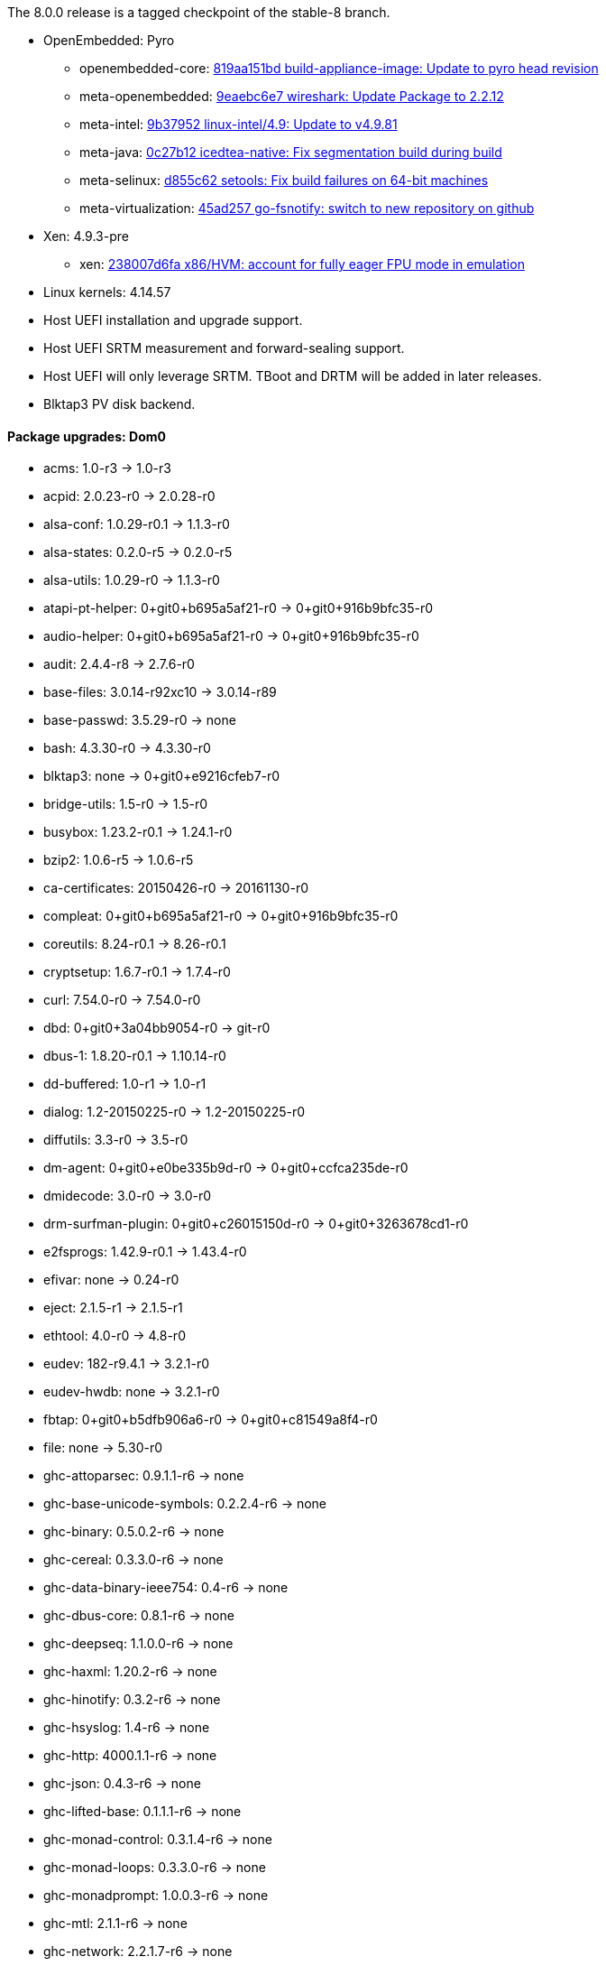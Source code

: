 The 8.0.0 release is a tagged checkpoint of the stable-8 branch.

- OpenEmbedded: Pyro
  * openembedded-core: link:http://git.openembedded.org/openembedded-core/commit/?id=819aa151bd634122a46ffdd822064313c67f5ba5[819aa151bd build-appliance-image: Update to pyro head revision]
  * meta-openembedded: link:http://git.openembedded.org/openembedded-core/commit/?id=9eaebc6e783f1394bb5444326cd05a976b3122e9[9eaebc6e7 wireshark: Update Package to 2.2.12]
  * meta-intel: link:http://git.yoctoproject.org/cgit/cgit.cgi/meta-intel/commit/?id=9b37952d6af36358b6397cedf3dd53ec8962b6bf[9b37952 linux-intel/4.9: Update to v4.9.81]
  * meta-java: link:http://git.yoctoproject.org/cgit/cgit.cgi/meta-java/commit/?id=0c27b120aa508e4bb41394b8dd3645949a611128[0c27b12 icedtea-native: Fix segmentation build during build]
  * meta-selinux: link:http://git.yoctoproject.org/cgit/cgit.cgi/meta-selinux/commit/?id=d855c624f32c5e599bf27e06cb8f5b25b3aae12d[d855c62 setools: Fix build failures on 64-bit machines]
  * meta-virtualization: link:http://git.yoctoproject.org/cgit/cgit.cgi/meta-virtualization/commit/?id=45ad257a1e4a6707c376d2f7eb26c3c8bdf03607[45ad257 go-fsnotify: switch to new repository on github]
- Xen: 4.9.3-pre
  * xen: link:http://xenbits.xen.org/gitweb/?p=xen.git;a=commit;h=238007d6fae9447bf5e8e73d67ae9fb844e7ff2a[238007d6fa x86/HVM: account for fully eager FPU mode in emulation]
- Linux kernels: 4.14.57
- Host UEFI installation and upgrade support.
- Host UEFI SRTM measurement and forward-sealing support.
- Host UEFI will only leverage SRTM. TBoot and DRTM will be added in later releases.
- Blktap3 PV disk backend.

==== Package upgrades: Dom0
* acms: 1.0-r3 -> 1.0-r3
* acpid: 2.0.23-r0 -> 2.0.28-r0
* alsa-conf: 1.0.29-r0.1 -> 1.1.3-r0
* alsa-states: 0.2.0-r5 -> 0.2.0-r5
* alsa-utils: 1.0.29-r0 -> 1.1.3-r0
* atapi-pt-helper: 0+git0+b695a5af21-r0 -> 0+git0+916b9bfc35-r0
* audio-helper: 0+git0+b695a5af21-r0 -> 0+git0+916b9bfc35-r0
* audit: 2.4.4-r8 -> 2.7.6-r0
* base-files: 3.0.14-r92xc10 -> 3.0.14-r89
* base-passwd: 3.5.29-r0 -> none
* bash: 4.3.30-r0 -> 4.3.30-r0
* blktap3: none -> 0+git0+e9216cfeb7-r0
* bridge-utils: 1.5-r0 -> 1.5-r0
* busybox: 1.23.2-r0.1 -> 1.24.1-r0
* bzip2: 1.0.6-r5 -> 1.0.6-r5
* ca-certificates: 20150426-r0 -> 20161130-r0
* compleat: 0+git0+b695a5af21-r0 -> 0+git0+916b9bfc35-r0
* coreutils: 8.24-r0.1 -> 8.26-r0.1
* cryptsetup: 1.6.7-r0.1 -> 1.7.4-r0
* curl: 7.54.0-r0 -> 7.54.0-r0
* dbd: 0+git0+3a04bb9054-r0 -> git-r0
* dbus-1: 1.8.20-r0.1 -> 1.10.14-r0
* dd-buffered: 1.0-r1 -> 1.0-r1
* dialog: 1.2-20150225-r0 -> 1.2-20150225-r0
* diffutils: 3.3-r0 -> 3.5-r0
* dm-agent: 0+git0+e0be335b9d-r0 -> 0+git0+ccfca235de-r0
* dmidecode: 3.0-r0 -> 3.0-r0
* drm-surfman-plugin: 0+git0+c26015150d-r0 -> 0+git0+3263678cd1-r0
* e2fsprogs: 1.42.9-r0.1 -> 1.43.4-r0
* efivar: none -> 0.24-r0
* eject: 2.1.5-r1 -> 2.1.5-r1
* ethtool: 4.0-r0 -> 4.8-r0
* eudev: 182-r9.4.1 -> 3.2.1-r0
* eudev-hwdb: none -> 3.2.1-r0
* fbtap: 0+git0+b5dfb906a6-r0 -> 0+git0+c81549a8f4-r0
* file: none -> 5.30-r0
* ghc-attoparsec: 0.9.1.1-r6 -> none
* ghc-base-unicode-symbols: 0.2.2.4-r6 -> none
* ghc-binary: 0.5.0.2-r6 -> none
* ghc-cereal: 0.3.3.0-r6 -> none
* ghc-data-binary-ieee754: 0.4-r6 -> none
* ghc-dbus-core: 0.8.1-r6 -> none
* ghc-deepseq: 1.1.0.0-r6 -> none
* ghc-haxml: 1.20.2-r6 -> none
* ghc-hinotify: 0.3.2-r6 -> none
* ghc-hsyslog: 1.4-r6 -> none
* ghc-http: 4000.1.1-r6 -> none
* ghc-json: 0.4.3-r6 -> none
* ghc-lifted-base: 0.1.1.1-r6 -> none
* ghc-monad-control: 0.3.1.4-r6 -> none
* ghc-monad-loops: 0.3.3.0-r6 -> none
* ghc-monadprompt: 1.0.0.3-r6 -> none
* ghc-mtl: 2.1.1-r6 -> none
* ghc-network: 2.2.1.7-r6 -> none
* ghc-network-bytestring: 0.1.3-r6 -> none
* ghc-parsec: 3.1.0-r6 -> none
* ghc-polyparse: 1.4-r6 -> none
* ghc-regex-base: 0.93.1-r6 -> none
* ghc-regex-posix: 0.94.1-r6 -> none
* ghc-runtime: 6.12.1-r0 -> 6.12.3-r0
* ghc-text: 0.7.1.0-r6 -> none
* ghc-transformers: 0.3.0.0-r6 -> none
* ghc-transformers-base: 0.4.1-r6 -> none
* ghc-xenstore: 0.1.0-r6 -> none
* ghc-zlib: 0.5.3.1-r6 -> none
* glibc: 2.22-r0 -> 2.25-r0
* gobi-loader: 0.7-r1 -> 0.7-r1
* grub: 2.00+0+87de66d9d8-r0.1 -> 2.00+0+ce95549cc5-r0.1
* gzip: 1.6-r0 -> 1.8-r0
* hdparm: 9.48-r0 -> 9.51-r0
* heimdallr: git-r0 -> git-r0
* hkg-attoparsec: none -> 0.9.1.1-r1
* hkg-base-unicode-symbols: none -> 0.2.2.4-r1
* hkg-binary: none -> 0.5.0.2-r1
* hkg-cereal: none -> 0.3.3.0-r1
* hkg-data-binary-ieee754: none -> 0.4-r1
* hkg-dbus-core: none -> 0.8.1-r1
* hkg-deepseq: none -> 1.1.0.0-r1
* hkg-haxml: none -> 1.20.2-r0
* hkg-hinotify: none -> 0.3.2-r1
* hkg-hsyslog: none -> 1.4-r1
* hkg-http: none -> 4000.1.1-r1
* hkg-json: none -> 0.4.3-r1
* hkg-lifted-base: none -> 0.1.1.1-r1
* hkg-monad-control: none -> 0.3.1.4-r1
* hkg-monad-loops: none -> 0.3.3.0-r1
* hkg-monadprompt: none -> 1.0.0.3-r1
* hkg-mtl: none -> 2.1.1-r1
* hkg-network-bytestring: none -> 0.1.3-r1
* hkg-network: none -> 2.2.1.7-r1
* hkg-parsec: none -> 3.1.0-r1
* hkg-polyparse: none -> 1.4-r1
* hkg-regex-base: none -> 0.93.1-r1
* hkg-regex-posix: none -> 0.94.1-r1
* hkg-text: none -> 0.7.1.0-r1
* hkg-transformers-base: none -> 0.4.1-r1
* hkg-transformers: none -> 0.3.0.0-r1
* hkg-utf8-string: none -> 0.3.4-r1
* hkg-xenstore: none -> 0.1.0-r1
* hkg-zlib: none -> 0.5.3.1-r1
* init-ifupdown: 1.0-r7.1 -> 1.0-r7.1
* initscripts: 1.0-r155.1 -> 1.0-r155.1
* intel-microcode: 20170707-r0 -> 20180312-r0
* iproute2: 4.1.1-r0.2 -> 4.10.0-r0.2
* iptables: 1.4.21-r0 -> 1.6.1-r0
* iputils-ping: s20121221-r0 -> s20151218-r0
* kbd: 2.0.2-r0 -> 2.0.4-r0
* kernel: 4.9.40-r0 -> 4.14.57-r0
* kmod: 21+git0+114ec87c85-r0.1 -> 23+git0+65a885df5f-r0.1
* ldd: 2.22-r0 -> 2.25-r0
* less: 479-r0 -> 487-r0
* libacl1: 2.2.52-r0 -> 2.2.52-r0
* libacpi0: 0.2-r6 -> 0.2-r6
* libaio1: 0.3.110-r0 -> 0.3.110-r0
* libarchive13: 3.1.2-r0 -> none
* libarchive: none -> 3.2.2-r0
* libasound2: 1.0.29-r0.1 -> 1.1.3-r0
* libattr1: 2.4.47-r0 -> 2.4.47-r0
* libblkid1: 2.26.2-r0.3 -> 2.29.1-r0
* libblktapctl1.0: 4.6.6-r0 -> none
* libbudgetvhd: git0+522e688b19-r0 -> git0+522e688b19-r0
* libbz2-0: 1.0.6-r5 -> none
* libbz2-1: none -> 1.0.6-r5
* libc6: 2.22-r0 -> 2.25-r0
* libcap2: 2.24-r0 -> 2.25-r0
* libcap-ng0: 0.7.7-r0 -> 0.7.8-r0
* libcom-err2: 1.42.9-r0.1 -> 1.43.4-r0
* libcrypto1.0.2: 1.0.2k-r0 -> 1.0.2n-r0
* libcurl4: none -> 7.54.0-r0
* libcurl5: 7.54.0-r0 -> none
* libdbus-1-3: 1.8.20-r0.1 -> 1.10.14-r0
* libdbus-glib-1-2: 0.104-r0 -> 0.108-r0
* libdevmapper: none -> 2.02.166-r0
* libdmbus-0.1-1: 0+git0+b695a5af21-r0 -> 0+git0+916b9bfc35-r0
* libdrm: 2.4.65-r0 -> none
* libdrm2: none -> 2.4.75-r0
* libe2p2: 1.42.9-r0.1 -> 1.43.4-r0
* libedid: 0+git0+bad8ca87e4-r1 -> 0+git0+bad8ca87e4-r1
* libelf1: none -> 0.168-r0
* libestr0: 0.1.10-r0 -> 0.1.10-r0
* libevent: 2.0.22-r0 -> 2.0.22-r0
* libexpat1: 2.1.0-r0 -> 2.2.0-r0
* libext2fs2: 1.42.9-r0.1 -> 1.43.4-r0
* libfastjson4: none -> 0.99.4-r0
* libfdisk1: 2.26.2-r0.3 -> 2.29.1-r0
* libffi6: 3.2.1-r0 -> 3.2.1-r0
* libflac8: 1.3.1-r0 -> 1.3.2-r0
* libformw5: 5.9-r15.1 -> 6.0+20161126-r0
* libfreetype6: 2.6-r0 -> 2.7.1-r0
* libgcc1: 5.2.0-r0 -> 6.4.0-r0
* libgcrypt: 1.6.3-r1.1 -> 1.7.6-r0
* libglib-2.0: 1:2.44.1-r0.1 -> 1:2.50.3-r0
* libgmp10: 6.0.0-r0 -> 6.1.2-r0
* libgnutls: 3.3.17.1-r0 -> 3.5.9-r0
* libgpg-error: 1.19-r0 -> 1.26-r1
* libicbinn-1.0-0: none -> 0+git0+760f5b3553-r0
* libicbinn-1.0-server: 0+git0+4b4b14b9d3-r0 -> 0+git0+760f5b3553-r0
* libidn: none -> 1.33-r0
* libjson-c2: 0.12-r0 -> 0.12-r0
* libkmod2: 21+git0+114ec87c85-r0.1 -> 23+git0+65a885df5f-r0.1
* liblogging: 1.0.5-r0 -> 1.0.5-r0
* liblzma5: 5.2.1-r0 -> 5.2.3-r0
* liblzo2-2: 2.09-r0 -> 2.09-r0
* libmenuw5: 5.9-r15.1 -> 6.0+20161126-r0
* libmount1: 2.26.2-r0.3 -> 2.29.1-r0
* libncurses5: 5.9-r15.1 -> 6.0+20161126-r0
* libncursesw5: 5.9-r15.1 -> 6.0+20161126-r0
* libnl: 1:3.2.25-r1 -> 1:3.2.29-r0
* libogg0: 1.3.2-r0 -> 1.3.2-r0
* libopkg1: 1:0.3.0-r0.1 -> 1:0.3.4-r0.1
* libpam: 1.2.1-r5.1 -> 1.3.0-r5
* libpanelw5: 5.9-r15.1 -> 6.0+20161126-r0
* libpci3: 3.3.1-r0.1 -> 3.5.2-r0
* libpciaccess0: 0.12.902-r0.1 -> 0.13.4-r0
* libpcre1: 8.38-r09 -> 8.40-r0
* libpixman-1-0: none -> 1:0.34.0-r0
* libpng16-16: 1.6.17-r0 -> 1.6.28-r0
* libpopt: 1.16-r3 -> 1.16-r3
* libsamplerate0: 0.1.8-r1 -> 0.1.9-r1
* libsapi0: git.0+56fec897d5-r0 -> git.0+56fec897d5-r0
* libselinux1: 2.4-r0.1 -> 2.7-r0
* libselinux-bin: 2.4-r0.1 -> 2.7-r0
* libsemanage1: 2.4-r0 -> 2.7-r0
* libsepol1: 2.4-r0.1 -> 2.7-r0
* libsmartcols1: 2.26.2-r0.3 -> 2.29.1-r0
* libsndfile1: 1.0.27-r0 -> 1.0.27-r0
* libsolv0: none -> 0.6.26-r0
* libsqlite3-0: none -> 3:3.17.0-r0
* libss2: 1.42.9-r0.1 -> 1.43.4-r0
* libssl1.0.2: 1.0.2k-r0 -> 1.0.2n-r0
* libstdc++6: none -> 6.4.0-r0
* libsurfman-2.1-0: 0+git0+c26015150d-r0 -> 0+git0+3263678cd1-r0
* libsysfs2: 2.1.0-r5 -> 2.1.0-r5
* libtcl8.6-0: 8.6.4-r0 -> 8.6.6-r0
* libtcti: git.0+56fec897d5-r0 -> git.0+56fec897d5-r0
* libtinfo5: 5.9-r15.1 -> 6.0+20161126-r0
* libtirpc: 0.2.2-r0 -> 1.0.2-r0
* libudev: 182-r9.4.1 -> 3.2.1-r0
* libunistring2: none -> 0.9.7-r0
* libusb-1.0-0: 1.0.19-r0 -> 1.0.21-r0
* libustr-1.0-1: 1.0.4-r2 -> none
* libuuid1: 2.26.2-r0.3 -> 2.29.1-r0
* libv4v: git0+28423277b9-r0 -> git0+c0c98489b4-r0
* libvhd1.0: 4.6.6-r0 -> none
* libvorbis: 1.3.5-r0 -> 1.3.5-r0
* libx11: 1:1.6.3-r0 -> 1:1.6.4-r0
* libx86-1: 0.99-r0 -> 1.1-r0
* libxau6: 1:1.0.8-r0 -> 1:1.0.8-r0
* libxcb1: 1.11-r0.1 -> 1.12-r0
* libxcdbus-1.0-0: 0+git0+754c65c188-r0 -> 0+git0+53650007ee-r0
* libxchdb: 0+git0+c47783e944-r6 -> 0+git0+c47783e944-r0
* libxch-rpc: 0+git0+c47783e944-r6 -> 0+git0+c47783e944-r0
* libxchutils: 0+git0+c47783e944-r6 -> 0+git0+c47783e944-r0
* libxchv4v: 0+git0+c47783e944-r6 -> 0+git0+c47783e944-r0
* libxchwebsocket: 0+git0+c47783e944-r6 -> 0+git0+c47783e944-r0
* libxchxenstore: 0+git0+c47783e944-r6 -> 0+git0+c47783e944-r0
* libxcxenstore: 0+git0+c47783e944-r1 -> 0+git0+c47783e944-r1
* libxdmcp6: 1:1.1.2-r0 -> 1:1.1.2-r0
* libxenbackend-0.1-0: 0+git0+66c02bd964-r1 -> 0+git0+66c02bd964-r1
* libxencall1: none -> 4.9.3-pre-r0
* libxenctrl4.6: 4.6.6-r0 -> none
* libxenctrl4.9: none -> 4.9.3-pre-r0
* libxendevicemodel1: none -> 4.9.3-pre-r0
* libxenevtchn1: none -> 4.9.3-pre-r0
* libxenforeignmemory1: none -> 4.9.3-pre-r0
* libxengnttab1: none -> 4.9.3-pre-r0
* libxenguest4.6: 4.6.6-r0 -> none
* libxenguest4.9: none -> 4.9.3-pre-r0
* libxenlight4.6: 4.6.6-r0 -> none
* libxenlight4.9: none -> 4.9.3-pre-r0
* libxenmgr-core: 0+git0+3a04bb9054-r6 -> 0+git0+1879d7ca2c-r0
* libxenstat0: 4.6.6-r0 -> 4.9.3-pre-r0
* libxenstore3.0: 4.6.6-r0 -> 4.9.3-pre-r0
* libxentoollog1: none -> 4.9.3-pre-r0
* libxlutil4.6: 4.6.6-r0 -> none
* libxlutil4.9: none -> 4.9.3-pre-r0
* libxml2: 2.9.2-r0 -> 2.9.4-r0
* libyajl2: 2.1.0-r0 -> 2.1.0-r0
* libz1: 1.2.8-r0 -> 1.2.11-r0
* linuxfb-surfman-plugin: 0+git0+c26015150d-r0 -> 0+git0+3263678cd1-r0
* linux-firmware: 1:0.0+git0+6f5257c629-r0 -> 1:0.0+git0+6f5257c629-r0
* linux-input: 0.0+git0+e4331cbc61-r5 -> 1.6.0-r0
* locale-base: 2.22-r0 -> 2.25-r0
* logrotate: 3.9.1-r0 -> 3.9.1-r0
* lvm2: 2.02.125-r0 -> 2.02.166-r0
* lvm2-scripts: none -> 2.02.166-r0
* lvm2-udevrules: none -> 2.02.166-r0
* modules: 1.0-r1 -> 1.0-r1
* modutils-initscripts: 1.0-r7 -> 1.0-r7
* nano: 2.2.5-r3.0 -> 2.7.4-r0
* ncurses-terminfo: 5.9-r15.1 -> 6.0+20161126-r0
* netbase: 1:5.3-r0 -> 1:5.4-r0
* netcat: 0.7.1-r3 -> 0.7.1-r3
* nettle: 3.1.1-r0 -> 3.3-r0
* nspr: none -> 4.18-r0
* nss: none -> 3.34.1-r0
* ntpdate: 4.2.8p8-r0 -> 4.2.8p10-r0
* openssh: 7.5p1-r0.5 -> 7.5p1-r0
* openssl: 1.0.2k-r0 -> 1.0.2n-r0
* openssl-conf: 1.0.2k-r0 -> 1.0.2n-r0
* openxt-keymanagement: 1.0-r0 -> 1.0-r0
* openxt-measuredlaunch: 1.0-r0 -> 1.0-r0
* opkg: 1:0.3.0-r0.1 -> 1:0.3.4-r0.1
* opkg-arch-config: 1.0-r1 -> 1.0-r1
* packagegroup-base: 1.0-r83.1 -> 1.0-r83.1
* packagegroup-core-boot: 1.0-r17 -> 1.0-r17
* packagegroup-distro-base: 1.0-r83.1 -> 1.0-r83.1
* packagegroup-machine-base: 1.0-r83.1 -> 1.0-r83.1
* packagegroup-openxt-test: 1.0-r0 -> 1.0-r0
* packagegroup-xenclient-common: 1.0-r0 -> 1.0-r0
* packagegroup-xenclient-dom0: 1.0-r0 -> 1.0-r0
* pam-plugins: 1.2.1-r5.1 -> 1.3.0-r5
* pciutils: 3.3.1-r0.1 -> 3.5.2-r0
* pesign: none -> git0+3e15519f70-r0
* pmtools: 20100513-r0 -> 20130209+git0+3ebe0e54c5-r0
* policycoreutils: 2.4-r0 -> 2.7-r0
* procps: 3.3.10-r0 -> 3.3.12-r0
* qemu-dm: 2.6.2-r17.6 -> 2.6.2-r17.6
* qemu-wrappers: 1.0-r0 -> 1.0-r0
* qmp-helper: 0+git0+b695a5af21-r0 -> 0+git0+916b9bfc35-r0
* read-edid: 3.0.2-r0 -> 3.0.2-r0
* refpolicy-mcs: 2.20141203-r0.3 -> 2.20170204-r0
* rpcbind: none -> 0.2.4-r0
* rpc-proxy: 0+git0+3a04bb9054-r0 -> 0+git0+1879d7ca2c-r0
* rsync: 3.1.1-r0r1 -> 3.1.2-r0
* rsyslog: 7.6.1-r0 -> 8.22.0-r0
* run-postinsts: 1.0-r9 -> none
* screen: 4.3.1-r0 -> 4.5.1-r0
* seabios: none -> 1.9.1-r0
* secure-vm: 1.0-r0 -> 1.0-r0
* selinux-load: 1.0-r0 -> 1.0-r0
* shadow: 4.2.1-r3 -> 4.2.1-r3
* shim: none -> 14+git0+3ad44002b7-r0
* strace: 4.10-r0 -> 4.16-r0
* surfman: 0+git0+c26015150d-r0 -> 0+git0+3263678cd1-r0
* svirt-interpose: 1.0-r0 -> 1.0-r0
* sysfsutils: 2.1.0-r5 -> 2.1.0-r5
* sysvinit: 2.86-r61 -> 2.88dsf-r14
* tboot: 1.9.5-r1 -> 1.9.5-r1
* tcl: 8.6.4-r0 -> 8.6.6-r0
* thin-provisioning-tools: none -> 0.6.3-r0
* tpm2-tools: git.0+33cd0d966f-r0 -> git.0+33cd0d966f-r0
* tpm-tools: 1.3.9-r0 -> 1.3.9-r0
* trousers: 0.3.14-r0 -> 0.3.14-r0
* udbus: 0+git0+c47783e944-r6 -> 0+git0+c47783e944-r0
* udev: 182-r9.4.1 -> none
* uid: 0+git0+85bdfe0334-r0 -> git-r0
* update-alternatives-opkg: 0.1.8+git0+53274f0875-r0 -> none
* updatemgr: 0+git0+3a04bb9054-r0 -> 0+git0+1879d7ca2c-r0
* update-rc.d: 0.7-r5 -> none
* upgrade-db: 0+git0+3a04bb9054-r0 -> 0+git0+1879d7ca2c-r0
* usb-modeswitch: 20140529-r0 -> 20170205-r0
* usbutils: 007-r0.1 -> 008-r0
* util-linux: 2.26.2-r0.3 -> 2.29.1-r0
* v4v-module: git0+28423277b9-r0 -> git0+c0c98489b4-r0
* vbetool: none -> 1.2.2-r0
* vbetool-xc: 1.1-r3 -> none
* vhd-scripts: 1.0-r0 -> 1.0-r0
* vim-tiny: 7.4.769-r0.1 -> 8.0.0427-r0
* vusb-daemon: 0+git0+d6bd98722b-r0 -> 0+git0+f0275111fc-r0
* wget: 1.16.3-r0 -> 1.19.1-r0
* xcpmd: 0+git0+b695a5af21-r0 -> 0+git0+916b9bfc35-r0
* xec: 0+git0+3a04bb9054-r0 -> 0+git0+1879d7ca2c-r0
* xen: 4.6.6+git0+88be574300-r0 -> 4.9.3-pre+git0+85af12d841-r0
* xenclient-boot-sound: 1.0-r0 -> 1.0-r0
* xenclient-caps: 1.0-r0 -> 1.0-r0
* xenclient-config-access: 1.0-r0 -> 1.0-r0
* xenclient-console-keymaps: 1.0-r0 -> 1.0-r0
* xenclient-cryptdisks: 1.0-r0 -> 1.0-r0
* xenclient-dom0-tweaks: 1.0-r4.0 -> 1.0-r4.0
* xenclient-eula: 1.0-r0 -> 1.0-r0
* xenclient-feed-configs: 1340-r15 -> 1642-r15
* xenclient-get-config-key: 1.0-r0 -> 1.0-r0
* xenclient-input-daemon: 0+git0+f3129caa93-r0 -> 0+git0+081e565e74-r0
* xenclient-keyboard-list: 1.0-r0 -> 1.0-r0
* xenclient-language-sync: 1.0-r0 -> 1.0-r0
* xenclient-nwd: 0+git0+6ee8cc614b-r0 -> 0+git0+6ee8cc614b-r0
* xenclient-pcrdiff: 1.0-r0 -> 1.0-r0
* xenclient-preload-hs-libs: 1.0-r0 -> 1.0-r0
* xenclient-repo-certs: 1.0-r0 -> 1.0-r0
* xenclient-root-ro: 1.0-r0 -> 1.0-r0
* xenclient-sec-scripts: 1.0-r0 -> 1.0-r0
* xenclient-splash-images: 1.0-r0 -> 1.0-r0
* xenclient-toolstack: 0+git0+54e476cc75-r0 -> 0+git0+7702618789-r0
* xenclient-tpm-scripts: 1.0-r0 -> 1.0-r0
* xenclient-tpm-setup: 1.0-r0 -> 1.0-r0
* xenclient-udev-force-discreet-net-to-eth0: 1.0-r0 -> 1.0-r0
* xenmgr: 0+git0+3a04bb9054-r0 -> 0+git0+1879d7ca2c-r0
* xenmgr-data: 0+git0+0f847a66d7-r0 -> 0+git0+b0490a4aa5-r0

==== Package upgrades: UIVM
acpid: 2.0.23-r0 -> 2.0.28-r0
adwaita-icon-theme: 3.16.2.1-r0 -> 3.22.0-r0
alsa-conf: 1.0.29-r0.1 -> 1.1.3-r0
anthy: 9100e-r3 -> 9100e-r3
aspell: 0.60.6.1-r1 -> 0.60.6.1-r1
audit: 2.4.4-r8 -> 2.7.6-r0
base-files: 3.0.14-r92xc10 -> 3.0.14-r89
base-passwd: 3.5.29-r0 -> none
bash: 4.3.30-r0 -> 4.3.30-r0
busybox: 1.23.2-r0.1 -> 1.24.1-r0
bzip2: 1.0.6-r5 -> 1.0.6-r5
consolekit: 0.4.6-r0.1 -> 0.4.6-r0.1
coreutils: 8.24-r0.1 -> 8.26-r0.1
dbus-1: 1.8.20-r0.1 -> 1.10.14-r0
dbus-wait: 0.1+git0+6cc6077a36-r2 -> 0.1+git0+6cc6077a36-r2
e2fsprogs: 1.42.9-r0.1 -> 1.43.4-r0
enchant: 1.6.0-r3 -> 1.6.0-r3
exo: 0.10.6-r0 -> 0.11.2-r0
fontconfig-utils: 2.11.94-r0 -> 2.12.1-r0
formfactor: 0.0-r45 -> 0.0-r45
garcon: 0.4.0-r0 -> 0.4.0-r0
gconf: 3.2.6-r0 -> 3.2.6-r0
glib-networking: 2.44.0-r0.1 -> 2.50.0-r0
glibc: 2.22-r0 -> 2.25-r0
gnome-keyring: 2.32.1-r12 -> 2.32.1-r12
grep: 2.21-r0 -> 3.0-r0
gtk+-locale: 2.24.28-r0.1 -> 2.24.31-r0
gtk+3-locale: 3.16.6-r0 -> 3.22.8-r0
gtk-xfce-engine: 3.2.0-r0 -> 3.2.0-r0
gtk3-xfce-engine: 3.2.0-r0 -> 3.2.0-r0
gzip: 1.6-r0 -> 1.8-r0
hdparm: 9.48-r0 -> 9.51-r0
hicolor-icon-theme: 0.15-r0.1 -> 0.15-r0.1
iceauth: 1.0.7-r0 -> 1.0.7-r0
init-ifupdown: 1.0-r7.1 -> 1.0-r7.1
initscripts: 1.0-r155.1 -> 1.0-r155.1
iso-codes-locale: 3.58-r0 -> 3.74-r0
kbd: 2.0.2-r0 -> 2.0.4-r0
kernel: 4.9.40-r0 -> 4.14.57-r0
kmod: 21+git0+114ec87c85-r0.1 -> 23+git0+65a885df5f-r0.1
ldd: 2.22-r0 -> 2.25-r0
less: 479-r0 -> 487-r0
libacl1: 2.2.52-r0 -> 2.2.52-r0
libacpi0: 0.2-r6 -> 0.2-r6
libanthy0: 9100e-r3 -> 9100e-r3
libarchive13: 3.1.2-r0 -> none
libasound2: 1.0.29-r0.1 -> 1.1.3-r0
libaspell15: 0.60.6.1-r1 -> 0.60.6.1-r1
libatk-1.0: 2.16.0-r0 -> 2.22.0-r0
libatk-bridge-2.0-0: 2.16.0-r0 -> 2.22.0-r0
libatspi-locale: 2.16.0-r0 -> 2.22.0-r0
libatspi0: 2.16.0-r0 -> 2.22.0-r0
libattr1: 2.4.47-r0 -> 2.4.47-r0
libblkid1: 2.26.2-r0.3 -> 2.29.1-r0
libbudgetvhd: git0+522e688b19-r0 -> git0+522e688b19-r0
libbz2-0: 1.0.6-r5 -> none
libc6: 2.22-r0 -> 2.25-r0
libcairo-gobject2: 1.14.2-r0 -> 1.14.8-r0
libcairo2: 1.14.2-r0 -> 1.14.8-r0
libcanberra: 0.30-r0 -> 0.30-r0
libcap2: 2.24-r0 -> 2.25-r0
libcom-err2: 1.42.9-r0.1 -> 1.43.4-r0
libcrypto1.0.2: 1.0.2k-r0 -> 1.0.2n-r0
libdbus-1-3: 1.8.20-r0.1 -> 1.10.14-r0
libdbus-glib-1-2: 0.104-r0 -> 0.108-r0
libdrm: 2.4.65-r0 -> 2.4.75-r0
libe2p2: 1.42.9-r0.1 -> 1.43.4-r0
libepoxy0: 1.3.1-r0 -> 1.4.0-r0
liberation-fonts: 1:1.04-r4.1 -> 1:1.04-r4.1
libestr0: 0.1.10-r0 -> 0.1.10-r0
libexpat1: 2.1.0-r0 -> 2.2.0-r0
libext2fs2: 1.42.9-r0.1 -> 1.43.4-r0
libfakekey0: 0.0+git0+e327ff049b-r0 -> 0.0+git0+e327ff049b-r0
libffi6: 3.2.1-r0 -> 3.2.1-r0
libflac8: 1.3.1-r0 -> 1.3.2-r0
libfontconfig1: 2.11.94-r0 -> 2.12.1-r0
libfontenc1: 1:1.1.3-r0 -> 1:1.1.3-r0
libfreetype6: 2.6-r0 -> 2.7.1-r0
libgcc1: 5.2.0-r0 -> 6.4.0-r0
libgcrypt: 1.6.3-r1.1 -> 1.7.6-r0
libgdk-pixbuf-2.0: 2.30.8-r0 -> 2.36.5-r0
libgl-mesa: 2:10.6.3-r0 -> 2:17.0.2-r0
libglapi0: 2:10.6.3-r0 -> 2:17.0.2-r0
libglib-2.0: 1:2.44.1-r0.1 -> 1:2.50.3-r0
libgmp10: 6.0.0-r0 -> 6.1.2-r0
libgnome-keyring: 2.32.0-r3 -> 2.32.0-r3
libgnutls: 3.3.17.1-r0 -> 3.5.9-r0
libgpg-error: 1.19-r0 -> 1.26-r1
libgtk-2.0: 2.24.28-r0.1 -> 2.24.31-r0
libgtk-3.0: 3.16.6-r0 -> 3.22.8-r0
libgudev-1.0-0: 182-r9.4.1 -> 231-r0
libharfbuzz0: 1.0.2-r0 -> 1.4.1-r0
libicbinn-1.0-0: 0+git0+4b4b14b9d3-r0 -> 0+git0+760f5b3553-r0
libicbinn-1.0-client: 0+git0+4b4b14b9d3-r0 -> 0+git0+760f5b3553-r0
libice6: 1:1.0.9-r0 -> 1:1.0.9-r0
libicu: 55.1-r0 -> 58.2-r0
libjavascriptcoregtk-1.0-0: 1.8.3-r1.2 -> 1.8.3-r1.2
libjpeg9: 9a-r0 -> none
libjson-c2: 0.12-r0 -> none
libkmod2: 21+git0+114ec87c85-r0.1 -> 23+git0+65a885df5f-r0.1
liblogging: 1.0.5-r0 -> 1.0.5-r0
libltdl7: 2.4.6-r0 -> 2.4.6-r0
libmozjs: 17.0.0-r0 -> 17.0.0-r0
libncurses5: 5.9-r15.1 -> 6.0+20161126-r0
libncursesw5: 5.9-r15.1 -> 6.0+20161126-r0
libnm: 0.9.2.0-r5.1 -> 0.9.2.0-r0
libnotify: 0.7.6-r0 -> 0.7.7-r0
libogg0: 1.3.2-r0 -> 1.3.2-r0
libopkg1: 1:0.3.0-r0.1 -> 1:0.3.4-r0.1
libpam: 1.2.1-r5.1 -> 1.3.0-r5
libpci3: 3.3.1-r0.1 -> 3.5.2-r0
libpciaccess0: 0.12.902-r0.1 -> 0.13.4-r0
libpcre1: 8.38-r09 -> 8.40-r0
libpixman-1-0: 1:0.32.6-r0 -> 1:0.34.0-r0
libpng16-16: 1.6.17-r0 -> 1.6.28-r0
libpopt: 1.16-r3 -> 1.16-r3
libpulse0: 6.0-r0 -> 10.0-r0
libpulsecommon: 6.0-r0 -> 10.0-r0
libselinux1: 2.4-r0.1 -> 2.7-r0
libsemanage1: 2.4-r0 -> 2.7-r0
libsepol1: 2.4-r0.1 -> 2.7-r0
libsm6: 1:1.2.2-r0.1 -> 1:1.2.2-r0.1
libsndfile1: 1.0.27-r0 -> 1.0.27-r0
libsoup: 2.50.0-r0 -> 2.56.0-r0
libsqlite3-0: 3:3.8.10.2-r0 -> 3:3.17.0-r0
libss2: 1.42.9-r0.1 -> 1.43.4-r0
libstartup-notification-1-0: 0.12-r2 -> 0.12-r2
libstdc++6: 5.2.0-r0 -> 6.4.0-r0
libsysfs2: 2.1.0-r5 -> 2.1.0-r5
libtinfo5: 5.9-r15.1 -> 6.0+20161126-r0
libtirpc: 0.2.2-r0 -> 1.0.2-r0
libudev: 182-r9.4.1 -> 3.2.1-r0
libuim0: 1.3.1-r4 -> 1.8.6-r0
libusb-1.0-0: 1.0.19-r0 -> 1.0.21-r0
libustr-1.0-1: 1.0.4-r2 -> none
libuuid1: 2.26.2-r0.3 -> 2.29.1-r0
libv4v: git0+28423277b9-r0 -> git0+c0c98489b4-r0
libvorbis: 1.3.5-r0 -> 1.3.5-r0
libwebkitgtk: 1.8.3-r1.2 -> 1.8.3-r1.2
libwnck-1: 2.31.0-r0 -> 2.31.0-r0
libx11: 1:1.6.3-r0 -> 1:1.6.4-r0
libxau6: 1:1.0.8-r0 -> 1:1.0.8-r0
libxaw7-7: 1:1.0.13-r2 -> 1:1.0.13-r2
libxcb: 0.4.0-r0 -> 0.4.0-r0
libxcb1: 1.11-r0.1 -> 1.12-r0
libxcomposite1: 1:0.4.4-r0 -> 1:0.4.4-r0
libxcursor1: 1:1.1.14-r0 -> 1:1.1.14-r0
libxdamage1: 1:1.1.4-r0 -> 1:1.1.4-r0
libxdmcp6: 1:1.1.2-r0 -> 1:1.1.2-r0
libxenstore3.0: 4.6.6-r0 -> 4.9.3-pre-r0
libxext6: 1:1.3.3-r0 -> 1:1.3.3-r0
libxfce4ui: 4.12.1-r0 -> 4.12.1-r0
libxfce4util: 4.12.1-r0 -> 4.12.1-r0
libxfixes3: 1:5.0.1-r0 -> 1:5.0.3-r0
libxfont1: 1:1.5.1-r0 -> 1:1.5.2-r0
libxft2: 1:2.3.2-r0 -> 1:2.3.2-r0
libxi6: 1:1.4.5-r0 -> 1:1.4.5-r0
libxkbfile1: 1:1.0.9-r0 -> 1:1.0.9-r0
libxklavier16: 5.0-r0.1 -> 5.0-r0.1
libxml2: 2.9.2-r0 -> 2.9.4-r0
libxmu6: 1:1.1.2-r0 -> 1:1.1.2-r0
libxpm4: 1:3.5.11-r0 -> 1:3.5.12-r0
libxrandr2: 1:1.3.2-r0 -> 1:1.3.2-r0
libxrender1: 1:0.9.9-r0 -> 1:0.9.10-r0
libxres1: 1:1.0.7-r0 -> 1:1.0.7-r0
libxslt: 1.1.28-r0 -> 1.1.29-r0
libxt6: 1:1.1.5-r0 -> 1:1.1.5-r0
libxtst6: 1:1.2.2-r0 -> 1:1.2.3-r0
libxxf86vm1: 1:1.1.4-r0 -> 1:1.1.4-r0
libz1: 1.2.8-r0 -> 1.2.11-r0
locale-base: 2.22-r0 -> 2.25-r0
logrotate: 3.9.1-r0 -> 3.9.1-r0
machine-host: 1.0-r0 -> 1.0-r0
matchbox-keyboard: 0.0+git0+217f1bfe14-r4.1 -> 0.1.1-r0
mobile-broadband-provider-info: 1:20140618+gitr0+d06ebd314a-r0 -> 1:20151214-r0
modules: 1.0-r1 -> 1.0-r1
modutils-initscripts: 1.0-r7 -> 1.0-r7
nano: 2.2.5-r3.0 -> 2.7.4-r0
ncurses-terminfo: 5.9-r15.1 -> 6.0+20161126-r0
netbase: 1:5.3-r0 -> 1:5.4-r0
nettle: 3.1.1-r0 -> 3.3-r0
network-manager-applet: 0.9.2.0-r0.1 -> 0.9.2.0-r0
networkmanager-certs: 1.0-r0 -> 1.0-r0
networkmanager: 0.9.2.0-r5.1 -> 0.9.2.0-r0
nspr: 4.10.8-r1 -> 4.18-r0
openssh: 7.5p1-r0.5 -> 7.5p1-r0
openssl-conf: 1.0.2k-r0 -> 1.0.2n-r0
opkg: 1:0.3.0-r0.1 -> 1:0.3.4-r0.1
opkg-arch-config: 1.0-r1 -> 1.0-r1
packagegroup-base: 1.0-r83.1 -> 1.0-r83.1
packagegroup-core-boot: 1.0-r17 -> 1.0-r17
packagegroup-distro-base: 1.0-r83.1 -> 1.0-r83.1
packagegroup-machine-base: 1.0-r83.1 -> 1.0-r83.1
packagegroup-xenclient-common: 1.0-r0 -> 1.0-r0
packagegroup-xenclient-xfce-minimal: 1.0-r2 -> 1.0-r2
pam-plugins: 1.2.1-r5.1 -> 1.3.0-r5
pango: 1.36.8-r0.1 -> 1.40.3-r0
pango-module-basic-fc: 1.36.8-r0.1 -> none
pciutils: 3.3.1-r0.1 -> 3.5.2-r0
pm-utils: 1.4.1-r1 -> 1.4.1-r1
polkit: 0.113-r0 -> 0.113-r0
procps: 3.3.10-r0 -> 3.3.12-r0
resized: 0+git0+10802fe68f-r0 -> 0+git0+10802fe68f-r0
rgb: 1:1.0.6-r0 -> 1:1.0.6-r0
rsync: 3.1.1-r0r1 -> 3.1.2-r0
rsyslog: 7.6.1-r0 -> 8.22.0-r0
run-postinsts: 1.0-r9 -> none
setxkbmap: 1:1.3.1-r0 -> 1:1.3.1-r0
shadow: 4.2.1-r3 -> 4.2.1-r3
shared-mime-info: 1.4-r0 -> 1.8-r0
shutdown-screen: 0.1-r0 -> 0.1-r0
sound-theme-freedesktop: 0.8-r0 -> 0.8-r0
strace: 4.10-r0 -> 4.16-r0
surf: 0.7-r0 -> 0.7-r0
sysfsutils: 2.1.0-r5 -> 2.1.0-r5
sysvinit: 2.86-r61 -> 2.88dsf-r14
ttf-dejavu: 2.35-r7.1 -> 2.37-r7
udev: 182-r9.4.1 -> none
eudev: 182-r9.4.1 -> 3.2.1-r0
uim: 1.3.1-r4 -> 1.8.6-r0
update-alternatives-opkg: 0.1.8+git0+53274f0875-r0 -> none
update-rc.d: 0.7-r5 -> none
upower: 0.9.14-r2 -> 0.99.7-r0
util-linux: 2.26.2-r0.3 -> 2.29.1-r0
v4v-module: git0+28423277b9-r0 -> git0+c0c98489b4-r0
vim-tiny: 7.4.769-r0.1 -> 8.0.0427-r0
xblanker: 0+git0+80de9b1ed3-r0 -> 0+git0+80de9b1ed3-r0
xdotool: 2.20100818.3004-r0 -> 2.20100818.3004-r0
xen: 4.6.6-r0 -> 4.9.3-pre-r0
xenclient-console-keymaps: 1.0-r0 -> 1.0-r0
xenclient-feed-configs: 1340-r15 -> 1644-r15
xenclient-keyboard-list: 1.0-r0 -> none
xenclient-keymap-sync: 1.0-r0 -> none
xenclient-uivm-xsessionconfig: 0.0.2-r26 -> 0.0.2-r0
xenfb2: 0+git0+8417360fca-r0 -> 0+git0+fad222619c-r0
xf86-input-evdev: 2:2.6.0-r17.0 -> 2:2.6.0-r17.0
xf86-input-keyboard: 2:1.6.1-r17.0 -> 2:1.6.1-r17.0
xf86-input-mouse: 2:1.7.1-r17.0 -> 2:1.7.1-r17.0
xf86-video-fbdev: 2:0.4.2-r17.0.1 -> 2:0.4.2-r17.0.1
xfce4-appfinder: 4.12.0-r0 -> 4.12.0-r0
xfce4-notifyd: 0.2.4-r0 -> 0.3.6-r0
xfce4-session: 4.12.1-r0 -> 4.12.1-r0
xfce4-settings: 4.12.0+git0+c6683cb2cf-r0 -> 4.12.0+git0+c6683cb2cf-r0
xfconf: 4.12.0-r0 -> 4.12.1-r0
xconf: 4.12.0-r0 -> 4.12.1-r0
xfwm4: 4.12.3-r0 -> 4.12.4-r0
xinit: 1:1.3.4-r0 -> 1:1.3.4-r0
xkbcomp: 1.3.0-r8.0 -> 1.3.1-r8.0
xkeyboard-config: 1.4-r4 -> 1.4-r4
xprop: 1:1.2.2-r0 -> 1:1.2.2-r0
xrandr: 1:1.3.5-r1 -> 1:1.3.5-r1
xserver-xf86-config: 0.1-r33.1 -> 0.1-r33.1
xserver-xorg: 2:1.11.2-r1.2 -> 2:1.11.2-r1.2
xterm: 277-r0.1 -> 325-r0
acl-locale: none -> 2.2.52-r0
attr-locale: none -> 2.4.47-r0
dhcp-client: none -> 4.3.5-r0
dnsmasq: none -> 2.78-r0
elfutils-locale: none -> 0.168-r0
file: none -> 5.30-r0
gnome-bluetooth: none -> 3.18.2-r0
gnome-theme-adwaita: none -> 3.22.2-r0
gnome-themes-standard-locale: none -> 3.22.2-r0
iproute2: none -> 4.10.0-r0.2
iptables: none -> 1.6.1-r0
libarchive: none -> 3.2.2-r0
libbz2-1: none -> 1.0.6-r5
libcap-ng0: none -> 0.7.8-r0
libdrm2: none -> 2.4.75-r0
libedit0: none -> 20170329-3.1-r0
libelf1: none -> 0.168-r0
libfastjson4: none -> 0.99.4-r0
libidn: none -> 1.33-r0
libjpeg62: none -> 1:1.5.1-r0
libmount1: none -> 2.29.1-r0
libnl: none -> 1:3.2.29-r0
libsolv0: none -> 0.6.26-r0
libunistring2: none -> 0.9.7-r0
libxinerama1: none -> 1:1.1.3-r0
libxmuu1: none -> 1:1.1.2-r0
mesa-megadriver: none -> 2:17.0.2-r0
pulseaudio: none -> 10.0-r0
rpcbind: none -> 0.2.4-r0
wireless-tools: none -> 1:30.pre9-r0
wpa-supplicant: none -> 2.6-r0
xrdb: none -> 1.1.0-r0

==== Package upgrades: NDVM (Network)

* audit: 2.4.4-r8 -> 2.7.6-r0
* base-files: 3.0.14-r92xc10 -> 3.0.14-r89
* base-passwd: 3.5.29-r0 -> none
* bash: 4.3.30-r0 -> 4.3.30-r0
* bridge-utils: 1.5-r0 -> 1.5-r0
* busybox: 1.23.2-r0.1 -> 1.24.1-r0
* bzip2: 1.0.6-r5 -> 1.0.6-r5
* carrier-detect: 0+git0+b695a5af21-r0 -> 0+git0+916b9bfc35-r0
* consolekit: none -> 0.4.6-r0.1
* coreutils: 8.24-r0.1 -> 8.26-r0.1
* db-tools: 0+git0+3a04bb9054-r0 -> 0+git0+1879d7ca2c-r0
* dbus-1: 1.8.20-r0.1 -> 1.10.14-r0
* dhcp-client: 4.3.2-r0 -> 4.3.5-r0
* dnsmasq: 2.75-r0.1 -> 2.78-r0
* e2fsprogs: 1.42.9-r0.1 -> 1.43.4-r0
* ethtool: 4.0-r0 -> 4.8-r0
* eudev: 182-r9.4.1 -> 3.2.1-r0
* file: none -> 5.30-r0
* ghc-runtime: 6.12.1-r0 -> none
* glibc: 2.22-r0 -> 2.25-r0
* gzip: 1.6-r0 -> 1.8-r0
* hdparm: 9.48-r0 -> 9.51-r0
* init-ifupdown: 1.0-r7.1 -> 1.0-r7.1
* initscripts: 1.0-r155.1 -> 1.0-r155.1
* iproute2: 4.1.1-r0.2 -> 4.10.0-r0.2
* ipsec-tools: 0.8.2-r0 -> 0.8.2-r0
* iptables: 1.4.21-r0 -> 1.6.1-r0
* iputils-ping: s20121221-r0 -> s20151218-r0
* kernel: 4.9.40-r0 -> 4.14.57-r0
* kmod: 21+git0+114ec87c85-r0.1 -> 23+git0+65a885df5f-r0.1
* ldd: 2.22-r0 -> 2.25-r0
* less: 479-r0 -> 487-r0
* libacl1: 2.2.52-r0 -> 2.2.52-r0
* libarchive13: 3.1.2-r0 -> none
* libarchive: none -> 3.2.2-r0
* libattr1: 2.4.47-r0 -> 2.4.47-r0
* libblkid1: 2.26.2-r0.3 -> 2.29.1-r0
* libbudgetvhd: git0+522e688b19-r0 -> git0+522e688b19-r0
* libbz2-0: 1.0.6-r5 -> none
* libbz2-1: none -> 1.0.6-r5
* libc6: 2.22-r0 -> 2.25-r0
* libcap2: 2.24-r0 -> 2.25-r0
* libcap-ng0: 0.7.7-r0 -> 0.7.8-r0
* libcom-err2: 1.42.9-r0.1 -> 1.43.4-r0
* libcrypto1.0.2: 1.0.2k-r0 -> 1.0.2n-r0
* libdbus-1-3: 1.8.20-r0.1 -> 1.10.14-r0
* libdbus-glib-1-2: 0.104-r0 -> 0.108-r0
* libe2p2: 1.42.9-r0.1 -> 1.43.4-r0
* libelf1: none -> 0.168-r0
* libestr0: 0.1.10-r0 -> 0.1.10-r0
* libexpat1: 2.1.0-r0 -> 2.2.0-r0
* libext2fs2: 1.42.9-r0.1 -> 1.43.4-r0
* libfastjson4: none -> 0.99.4-r0
* libffi6: 3.2.1-r0 -> 3.2.1-r0
* libgcc1: none -> 6.4.0-r0
* libgcrypt: 1.6.3-r1.1 -> 1.7.6-r0
* libglib-2.0: 1:2.44.1-r0.1 -> 1:2.50.3-r0
* libgmp10: 6.0.0-r0 -> 6.1.2-r0
* libgnutls: 3.3.17.1-r0 -> 3.5.9-r0
* libgpg-error: 1.19-r0 -> 1.26-r1
* libgudev-1.0-0: 182-r9.4.1 -> 231-r0
* libicbinn-1.0-0: 0+git0+4b4b14b9d3-r0 -> 0+git0+760f5b3553-r0
* libicbinn-1.0-client: 0+git0+4b4b14b9d3-r0 -> 0+git0+760f5b3553-r0
* libidn: none -> 1.33-r0
* libjson-c2: 0.12-r0 -> none
* libkmod2: 21+git0+114ec87c85-r0.1 -> 23+git0+65a885df5f-r0.1
* liblogging: 1.0.5-r0 -> 1.0.5-r0
* libmbim: none -> 1.14.0-r0
* libmount1: 2.26.2-r0.3 -> 2.29.1-r0
* libmozjs: none -> 17.0.0-r0
* libncurses5: 5.9-r15.1 -> 6.0+20161126-r0
* libncursesw5: 5.9-r15.1 -> 6.0+20161126-r0
* libnl: 1:3.2.25-r1 -> 1:3.2.29-r0
* libnm: 0.9.2.0-r5.1 -> 0.9.2.0-r0
* libopkg1: 1:0.3.0-r0.1 -> 1:0.3.4-r0.1
* libpam: 1.2.1-r5.1 -> 1.3.0-r5
* libpcap1: 1.6.2-r0 -> 1.8.1-r0
* libpci3: 3.3.1-r0.1 -> 3.5.2-r0
* libpcre1: 8.38-r09 -> 8.40-r0
* libpopt: 1.16-r3 -> 1.16-r3
* libqmi: none -> 1.16.0-r0
* libreadline6: 6.3-r0.1 -> none
* libreadline7: none -> 7.0-r0
* libselinux1: 2.4-r0.1 -> 2.7-r0
* libselinux-bin: 2.4-r0.1 -> 2.7-r0
* libsemanage1: 2.4-r0 -> 2.7-r0
* libsepol1: 2.4-r0.1 -> 2.7-r0
* libsolv0: none -> 0.6.26-r0
* libss2: 1.42.9-r0.1 -> 1.43.4-r0
* libstdc++6: none -> 6.4.0-r0
* libsysfs2: 2.1.0-r5 -> 2.1.0-r5
* libtinfo5: 5.9-r15.1 -> 6.0+20161126-r0
* libtirpc: 0.2.2-r0 -> 1.0.2-r0
* libudev: 182-r9.4.1 -> 3.2.1-r0
* libunistring2: none -> 0.9.7-r0
* libustr-1.0-1: 1.0.4-r2 -> none
* libuuid1: 2.26.2-r0.3 -> 2.29.1-r0
* libv4v: git0+28423277b9-r0 -> git0+c0c98489b4-r0
* libx11: 1:1.6.3-r0 -> 1:1.6.4-r0
* libxau6: 1:1.0.8-r0 -> 1:1.0.8-r0
* libxcb1: 1.11-r0.1 -> 1.12-r0
* libxdmcp6: 1:1.1.2-r0 -> 1:1.1.2-r0
* libxenstore3.0: 4.6.6-r0 -> 4.9.3-pre-r0
* libxml2: 2.9.2-r0 -> 2.9.4-r0
* libz1: 1.2.8-r0 -> 1.2.11-r0
* linux-firmware: 1:0.0+git0+6f5257c629-r0 -> 1:0.0+git0+6f5257c629-r0
* locale-base: 2.22-r0 -> 2.25-r0
* logrotate: 3.9.1-r0 -> 3.9.1-r0
* modemmanager: 0.3-r0 -> 1.6.4-r0
* modules: 1.0-r1 -> 1.0-r1
* modutils-initscripts: 1.0-r7 -> 1.0-r7
* nano: 2.2.5-r3.0 -> 2.7.4-r0
* ncurses-terminfo: 5.9-r15.1 -> 6.0+20161126-r0
* netbase: 1:5.3-r0 -> 1:5.4-r0
* nettle: 3.1.1-r0 -> 3.3-r0
* networkmanager: 0.9.2.0-r5.1 -> 0.9.2.0-r0
* networkmanager-certs: 1.0-r0 -> 1.0-r0
* nspr: none -> 4.18-r0
* openssh: 7.5p1-r0.5 -> 7.5p1-r0
* openssl-conf: 1.0.2k-r0 -> 1.0.2n-r0
* opkg: 1:0.3.0-r0.1 -> 1:0.3.4-r0.1
* opkg-arch-config: 1.0-r1 -> 1.0-r1
* packagegroup-base: 1.0-r83.1 -> 1.0-r83.1
* packagegroup-core-boot: 1.0-r17 -> 1.0-r17
* packagegroup-distro-base: 1.0-r83.1 -> 1.0-r83.1
* packagegroup-machine-base: 1.0-r83.1 -> 1.0-r83.1
* packagegroup-xenclient-common: 1.0-r0 -> 1.0-r0
* pam-plugins: 1.2.1-r5.1 -> 1.3.0-r5
* pciutils: 3.3.1-r0.1 -> 3.5.2-r0
* policycoreutils: 2.4-r0 -> 2.7-r0
* polkit: none -> 0.113-r0
* ppp: 2.4.7-r0 -> 2.4.7-r0
* procps: 3.3.10-r0 -> 3.3.12-r0
* refpolicy-mcs: 2.20141203-r0.3 -> 2.20170204-r0
* rpcbind: none -> 0.2.4-r0
* rsync: 3.1.1-r0r1 -> 3.1.2-r0
* rsyslog: 7.6.1-r0 -> 8.22.0-r0
* run-postinsts: 1.0-r9 -> none
* shadow: 4.2.1-r3 -> 4.2.1-r3
* strace: 4.10-r0 -> 4.16-r0
* sysfsutils: 2.1.0-r5 -> 2.1.0-r5
* sysvinit: 2.86-r61 -> 2.88dsf-r14
* udev: 182-r9.4.1 -> none
* update-alternatives-opkg: 0.1.8+git0+53274f0875-r0 -> none
* update-rc.d: 0.7-r5 -> none
* util-linux: 2.26.2-r0.3 -> 2.29.1-r0
* v4v-module: git0+28423277b9-r0 -> git0+c0c98489b4-r0
* vim-tiny: 7.4.769-r0.1 -> 8.0.0427-r0
* wget: 1.16.3-r0 -> 1.19.1-r0
* wireless-tools: 1:30.pre9-r0 -> 1:30.pre9-r0
* wpa-supplicant: 2.6-r0 -> 2.6-r0
* xen: 4.6.6-r0 -> 4.9.3-pre-r0
* xenclient-dbusbouncer: 1.0-r0 -> 1.0-r0
* xenclient-feed-configs: 1340-r15 -> 1642-r15
* xenclient-ndvm-tweaks: 1.0-r0 -> 1.0-r0
* xenclient-nws: 0+git0+6ee8cc614b-r0 -> 0+git0+6ee8cc614b-r0
* xenclient-toolstack: 0+git0+54e476cc75-r0 -> 0+git0+7702618789-r0
* xenclient-udev-force-discreet-net-to-eth0: 1.0-r0 -> 1.0-r0
